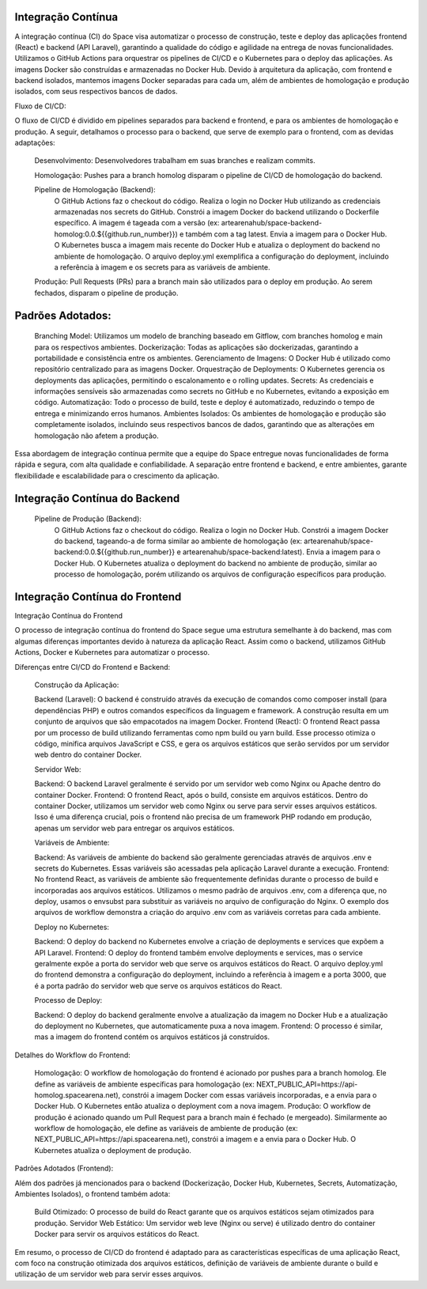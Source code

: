 Integração Contínua
===================

A integração contínua (CI) do Space visa automatizar o processo de construção, teste e deploy das aplicações frontend (React) e backend (API Laravel), garantindo a qualidade do código e agilidade na entrega de novas funcionalidades.  Utilizamos o GitHub Actions para orquestrar os pipelines de CI/CD e o Kubernetes para o deploy das aplicações. As imagens Docker são construídas e armazenadas no Docker Hub.  Devido à arquitetura da aplicação, com frontend e backend isolados, mantemos imagens Docker separadas para cada um, além de ambientes de homologação e produção isolados, com seus respectivos bancos de dados.

Fluxo de CI/CD:

O fluxo de CI/CD é dividido em pipelines separados para backend e frontend, e para os ambientes de homologação e produção.  A seguir, detalhamos o processo para o backend, que serve de exemplo para o frontend, com as devidas adaptações:

    Desenvolvimento: Desenvolvedores trabalham em suas branches e realizam commits.

    Homologação: Pushes para a branch homolog disparam o pipeline de CI/CD de homologação do backend.

    Pipeline de Homologação (Backend):
        O GitHub Actions faz o checkout do código.
        Realiza o login no Docker Hub utilizando as credenciais armazenadas nos secrets do GitHub.
        Constrói a imagem Docker do backend utilizando o Dockerfile específico. A imagem é tageada com a versão (ex: artearenahub/space-backend-homolog:0.0.${{github.run_number}}) e também com a tag latest.
        Envia a imagem para o Docker Hub.
        O Kubernetes busca a imagem mais recente do Docker Hub e atualiza o deployment do backend no ambiente de homologação. O arquivo deploy.yml exemplifica a configuração do deployment, incluindo a referência à imagem e os secrets para as variáveis de ambiente.

    Produção: Pull Requests (PRs) para a branch main são utilizados para o deploy em produção. Ao serem fechados, disparam o pipeline de produção.

Padrões Adotados:
=================

    Branching Model: Utilizamos um modelo de branching baseado em Gitflow, com branches homolog e main para os respectivos ambientes.
    Dockerização: Todas as aplicações são dockerizadas, garantindo a portabilidade e consistência entre os ambientes.
    Gerenciamento de Imagens: O Docker Hub é utilizado como repositório centralizado para as imagens Docker.
    Orquestração de Deployments: O Kubernetes gerencia os deployments das aplicações, permitindo o escalonamento e o rolling updates.
    Secrets: As credenciais e informações sensíveis são armazenadas como secrets no GitHub e no Kubernetes, evitando a exposição em código.
    Automatização: Todo o processo de build, teste e deploy é automatizado, reduzindo o tempo de entrega e minimizando erros humanos.
    Ambientes Isolados: Os ambientes de homologação e produção são completamente isolados, incluindo seus respectivos bancos de dados, garantindo que as alterações em homologação não afetem a produção.

Essa abordagem de integração contínua permite que a equipe do Space entregue novas funcionalidades de forma rápida e segura, com alta qualidade e confiabilidade.  A separação entre frontend e backend, e entre ambientes, garante flexibilidade e escalabilidade para o crescimento da aplicação.

Integração Contínua do Backend
===============================

    Pipeline de Produção (Backend):
        O GitHub Actions faz o checkout do código.
        Realiza o login no Docker Hub.
        Constrói a imagem Docker do backend, tageando-a de forma similar ao ambiente de homologação (ex: artearenahub/space-backend:0.0.${{github.run_number}} e artearenahub/space-backend:latest).
        Envia a imagem para o Docker Hub.
        O Kubernetes atualiza o deployment do backend no ambiente de produção, similar ao processo de homologação, porém utilizando os arquivos de configuração específicos para produção.



Integração Contínua do Frontend
===============================

Integração Contínua do Frontend

O processo de integração contínua do frontend do Space segue uma estrutura semelhante à do backend, mas com algumas diferenças importantes devido à natureza da aplicação React.  Assim como o backend, utilizamos GitHub Actions, Docker e Kubernetes para automatizar o processo.

Diferenças entre CI/CD do Frontend e Backend:

    Construção da Aplicação:

    Backend (Laravel): O backend é construído através da execução de comandos como composer install (para dependências PHP) e outros comandos específicos da linguagem e framework. A construção resulta em um conjunto de arquivos que são empacotados na imagem Docker.
    Frontend (React): O frontend React passa por um processo de build utilizando ferramentas como npm build ou yarn build. Esse processo otimiza o código, minifica arquivos JavaScript e CSS, e gera os arquivos estáticos que serão servidos por um servidor web dentro do container Docker.

    Servidor Web:

    Backend: O backend Laravel geralmente é servido por um servidor web como Nginx ou Apache dentro do container Docker.
    Frontend: O frontend React, após o build, consiste em arquivos estáticos. Dentro do container Docker, utilizamos um servidor web como Nginx ou serve para servir esses arquivos estáticos. Isso é uma diferença crucial, pois o frontend não precisa de um framework PHP rodando em produção, apenas um servidor web para entregar os arquivos estáticos.

    Variáveis de Ambiente:

    Backend: As variáveis de ambiente do backend são geralmente gerenciadas através de arquivos .env e secrets do Kubernetes. Essas variáveis são acessadas pela aplicação Laravel durante a execução.
    Frontend: No frontend React, as variáveis de ambiente são frequentemente definidas durante o processo de build e incorporadas aos arquivos estáticos. Utilizamos o mesmo padrão de arquivos .env, com a diferença que, no deploy, usamos o envsubst para substituir as variáveis no arquivo de configuração do Nginx. O exemplo dos arquivos de workflow demonstra a criação do arquivo .env com as variáveis corretas para cada ambiente.

    Deploy no Kubernetes:

    Backend: O deploy do backend no Kubernetes envolve a criação de deployments e services que expõem a API Laravel.
    Frontend: O deploy do frontend também envolve deployments e services, mas o service geralmente expõe a porta do servidor web que serve os arquivos estáticos do React. O arquivo deploy.yml do frontend demonstra a configuração do deployment, incluindo a referência à imagem e a porta 3000, que é a porta padrão do servidor web que serve os arquivos estáticos do React.

    Processo de Deploy:

    Backend: O deploy do backend geralmente envolve a atualização da imagem no Docker Hub e a atualização do deployment no Kubernetes, que automaticamente puxa a nova imagem.
    Frontend: O processo é similar, mas a imagem do frontend contém os arquivos estáticos já construídos.

Detalhes do Workflow do Frontend:

    Homologação: O workflow de homologação do frontend é acionado por pushes para a branch homolog. Ele define as variáveis de ambiente específicas para homologação (ex: NEXT_PUBLIC_API=https://api-homolog.spacearena.net), constrói a imagem Docker com essas variáveis incorporadas, e a envia para o Docker Hub. O Kubernetes então atualiza o deployment com a nova imagem.
    Produção: O workflow de produção é acionado quando um Pull Request para a branch main é fechado (e mergeado). Similarmente ao workflow de homologação, ele define as variáveis de ambiente de produção (ex: NEXT_PUBLIC_API=https://api.spacearena.net), constrói a imagem e a envia para o Docker Hub. O Kubernetes atualiza o deployment de produção.

Padrões Adotados (Frontend):

Além dos padrões já mencionados para o backend (Dockerização, Docker Hub, Kubernetes, Secrets, Automatização, Ambientes Isolados), o frontend também adota:

    Build Otimizado: O processo de build do React garante que os arquivos estáticos sejam otimizados para produção.
    Servidor Web Estático: Um servidor web leve (Nginx ou serve) é utilizado dentro do container Docker para servir os arquivos estáticos do React.

Em resumo, o processo de CI/CD do frontend é adaptado para as características específicas de uma aplicação React, com foco na construção otimizada dos arquivos estáticos, definição de variáveis de ambiente durante o build e utilização de um servidor web para servir esses arquivos.
